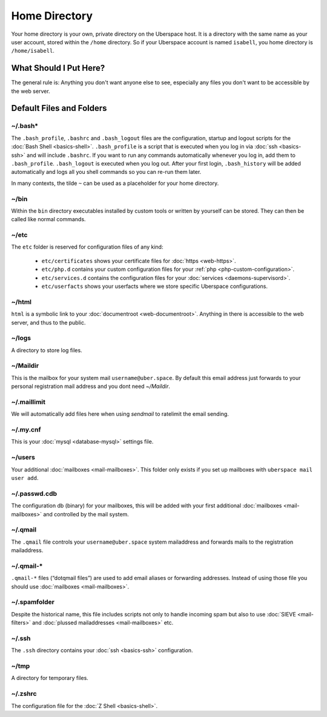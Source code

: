 ##############
Home Directory
##############

Your home directory is your own, private directory on the Uberspace host. It is a directory with the same name as your user account, stored within the ``/home`` directory. So if your Uberspace account is named ``isabell``, you home directory is ``/home/isabell``.

What Should I Put Here?
=========================

The general rule is: Anything you don't want anyone else to see, especially any files you don't want to be accessible by the web server.

Default Files and Folders
=========================

~/.bash*
--------

The ``.bash_profile``, ``.bashrc`` and ``.bash_logout`` files are the configuration, startup and logout scripts for the :doc:`Bash Shell <basics-shell>`. ``.bash_profile`` is a script that is executed when you log in via :doc:`ssh <basics-ssh>` and will include ``.bashrc``. If you want to run any commands automatically whenever you log in, add them to ``.bash_profile``. ``.bash_logout`` is executed when you log out. After your first login, ``.bash_history`` will be added automatically and logs all you shell commands so you can re-run them later.

In many contexts, the tilde ``~`` can be used as a placeholder for your home directory.

~/bin
-----

Within the ``bin`` directory executables installed by custom tools or written by yourself can be stored. They can then be called like normal commands.

~/etc
-----

The ``etc`` folder is reserved for configuration files of any kind:

    - ``etc/certificates`` shows your certificate files for :doc:`https <web-https>`.
    - ``etc/php.d`` contains your custom configuration files for your :ref:`php <php-custom-configuration>`.
    - ``etc/services.d`` contains the configuration files for your :doc:`services <daemons-supervisord>`.
    - ``etc/userfacts`` shows your userfacts where we store specific Uberspace configurations.

~/html
------

``html`` is a symbolic link to your :doc:`documentroot <web-documentroot>`. Anything in there is accessible to the web server, and thus to the public.

~/logs
------

A directory to store log files.

~/Maildir
---------

This is the mailbox for your system mail ``username@uber.space``. By default this email address just forwards to your personal registration mail address and you dont need `~/Maildir`.

~/.maillimit
------------

We will automatically add files here when using `sendmail` to ratelimit the email sending.

~/.my.cnf
---------

This is your :doc:`mysql <database-mysql>` settings file.

~/users
-------

Your additional :doc:`mailboxes <mail-mailboxes>`. This folder only exists if you set up mailboxes with ``uberspace mail user add``.

~/.passwd.cdb
-------------

The configuration db (binary) for your mailboxes, this will be added with your first additional :doc:`mailboxes <mail-mailboxes>` and controlled by the mail system.

~/.qmail
--------

The ``.qmail`` file controls your ``username@uber.space`` system mailaddress and forwards mails to the registration mailaddress.

~/.qmail-*
----------

``.qmail-*`` files (“dotqmail files”) are used to add email aliases or forwarding addresses. Instead of using those file you should use :doc:`mailboxes <mail-mailboxes>`.

~/.spamfolder
-------------

Despite the historical name, this file includes scripts not only to handle incoming spam but also to use :doc:`SIEVE <mail-filters>` and :doc:`plussed mailaddresses <mail-mailboxes>` etc.

~/.ssh
------

The ``.ssh`` directory contains your :doc:`ssh <basics-ssh>` configuration.

~/tmp
-----

A directory for temporary files.

~/.zshrc
--------

The configuration file for the :doc:`Z Shell <basics-shell>`.
